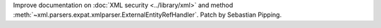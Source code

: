 Improve documentation on
:doc:`XML security <../library/xml>`
and method
:meth:`~xml.parsers.expat.xmlparser.ExternalEntityRefHandler`.
Patch by Sebastian Pipping.
